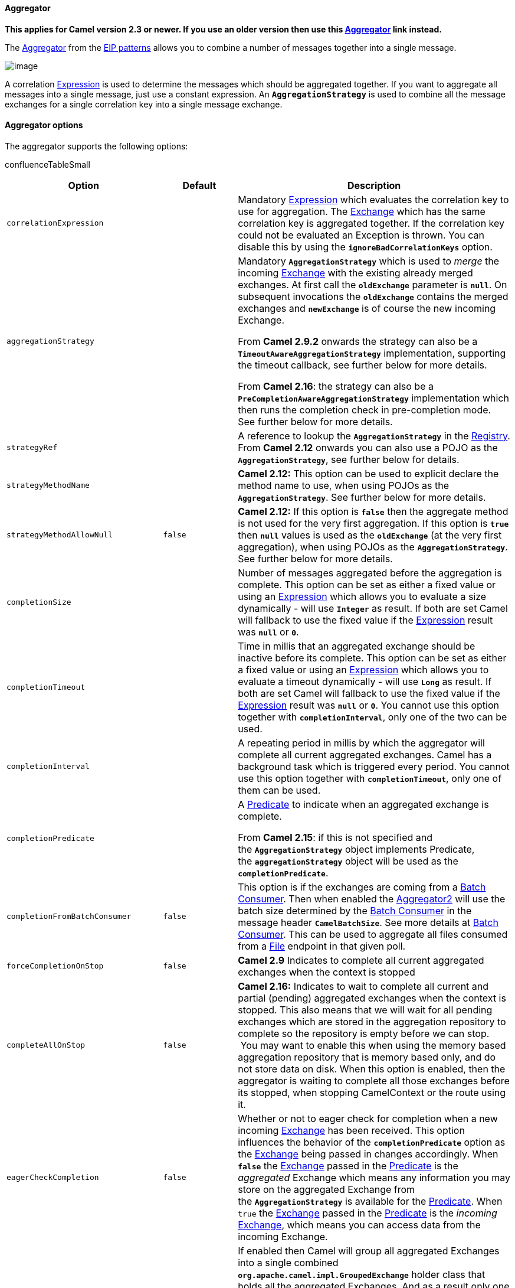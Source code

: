 [[ConfluenceContent]]
[[Aggregator2-Aggregator]]
Aggregator
^^^^^^^^^^

*This applies for Camel version 2.3 or newer. If you use an older
version then use this link:aggregator.html[Aggregator] link instead.*

The
http://www.enterpriseintegrationpatterns.com/Aggregator.html[Aggregator]
from the link:enterprise-integration-patterns.html[EIP patterns] allows
you to combine a number of messages together into a single message.

image:http://www.enterpriseintegrationpatterns.com/img/Aggregator.gif[image]

A correlation link:expression.html[Expression] is used to determine the
messages which should be aggregated together. If you want to aggregate
all messages into a single message, just use a constant expression.
An *`AggregationStrategy`* is used to combine all the message exchanges
for a single correlation key into a single message exchange.

[[Aggregator2-Aggregatoroptions]]
Aggregator options
^^^^^^^^^^^^^^^^^^

The aggregator supports the following options:

confluenceTableSmall

[width="100%",cols="34%,33%,33%",options="header",]
|=======================================================================
|Option |Default |Description
|`correlationExpression` |  |Mandatory link:expression.html[Expression]
which evaluates the correlation key to use for aggregation. The
link:exchange.html[Exchange] which has the same correlation key is
aggregated together. If the correlation key could not be evaluated an
Exception is thrown. You can disable this by using the
*`ignoreBadCorrelationKeys`* option.

|`aggregationStrategy` |  a|
Mandatory *`AggregationStrategy`* which is used to _merge_ the incoming
link:exchange.html[Exchange] with the existing already merged exchanges.
At first call the *`oldExchange`* parameter is *`null`*. On subsequent
invocations the *`oldExchange`* contains the merged exchanges and
*`newExchange`* is of course the new incoming Exchange.

From *Camel 2.9.2* onwards the strategy can also be a
*`TimeoutAwareAggregationStrategy`* implementation, supporting the
timeout callback, see further below for more details.

From *Camel 2.16*: the strategy can also be a
*`PreCompletionAwareAggregationStrategy`* implementation which then runs
the completion check in pre-completion mode. See further below for more
details.

|`strategyRef` |  |A reference to lookup the *`AggregationStrategy`* in
the link:registry.html[Registry]. From *Camel 2.12* onwards you can also
use a POJO as the *`AggregationStrategy`*, see further below for
details.

|`strategyMethodName` |  |*Camel 2.12:* This option can be used to
explicit declare the method name to use, when using POJOs as the
*`AggregationStrategy`*. See further below for more details.

|`strategyMethodAllowNull` |`false` |*Camel 2.12:* If this option is
*`false`* then the aggregate method is not used for the very first
aggregation. If this option is *`true`* then *`null`* values is used as
the *`oldExchange`* (at the very first aggregation), when using POJOs as
the *`AggregationStrategy`*. See further below for more details.

|`completionSize` |  |Number of messages aggregated before the
aggregation is complete. This option can be set as either a fixed value
or using an link:expression.html[Expression] which allows you to
evaluate a size dynamically - will use *`Integer`* as result. If both
are set Camel will fallback to use the fixed value if the
link:expression.html[Expression] result was *`null`* or *`0`*.

|`completionTimeout` |  |Time in millis that an aggregated exchange
should be inactive before its complete. This option can be set as either
a fixed value or using an link:expression.html[Expression] which allows
you to evaluate a timeout dynamically - will use *`Long`* as result. If
both are set Camel will fallback to use the fixed value if the
link:expression.html[Expression] result was *`null`* or *`0`*. You
cannot use this option together with *`completionInterval`*, only one of
the two can be used.

|`completionInterval` |  |A repeating period in millis by which the
aggregator will complete all current aggregated exchanges. Camel has a
background task which is triggered every period. You cannot use this
option together with *`completionTimeout`*, only one of them can be
used.

|`completionPredicate` |  a|
A link:predicate.html[Predicate] to indicate when an aggregated exchange
is complete.

From *Camel 2.15*: if this is not specified and
the *`AggregationStrategy`* object implements Predicate,
the *`aggregationStrategy`* object will be used as the
*`completionPredicate`*.

|`completionFromBatchConsumer` |`false` |This option is if the exchanges
are coming from a link:batch-consumer.html[Batch Consumer]. Then when
enabled the link:aggregator2.html[Aggregator2] will use the batch size
determined by the link:batch-consumer.html[Batch Consumer] in the
message header *`CamelBatchSize`*. See more details at
link:batch-consumer.html[Batch Consumer]. This can be used to aggregate
all files consumed from a link:file2.html[File] endpoint in that given
poll.

|`forceCompletionOnStop` |`false` |*Camel 2.9* Indicates to complete all
current aggregated exchanges when the context is stopped

|`completeAllOnStop` |`false` |*Camel 2.16:* Indicates to wait to
complete all current and partial (pending) aggregated exchanges when the
context is stopped. This also means that we will wait for all pending
exchanges which are stored in the aggregation repository to complete so
the repository is empty before we can stop.  You may want to enable this
when using the memory based aggregation repository that is memory based
only, and do not store data on disk. When this option is enabled, then
the aggregator is waiting to complete all those exchanges before its
stopped, when stopping CamelContext or the route using it.

|`eagerCheckCompletion` |`false` |Whether or not to eager check for
completion when a new incoming link:exchange.html[Exchange] has been
received. This option influences the behavior of the
*`completionPredicate`* option as the link:exchange.html[Exchange] being
passed in changes accordingly. When *`false`* the
link:exchange.html[Exchange] passed in the
link:predicate.html[Predicate] is the _aggregated_ Exchange which means
any information you may store on the aggregated Exchange from
the *`AggregationStrategy`* is available for the
link:predicate.html[Predicate]. When `true` the
link:exchange.html[Exchange] passed in the
link:predicate.html[Predicate] is the _incoming_
link:exchange.html[Exchange], which means you can access data from the
incoming Exchange.

|`groupExchanges` |`false` a|
If enabled then Camel will group all aggregated Exchanges into a single
combined *`org.apache.camel.impl.GroupedExchange`* holder class that
holds all the aggregated Exchanges. And as a result only one Exchange is
being sent out from the aggregator. Can be used to combine many incoming
Exchanges into a single output Exchange without coding a
custom *`AggregationStrategy`* yourself.

*Note:* this option does *not* support persistent repository with the
aggregator. See further below for an example and more details.

|`ignoreInvalidCorrelationKeys` |`false` |Whether or not to ignore
correlation keys which could not be evaluated to a value. By default
Camel will throw an Exception, but you can enable this option and ignore
the situation instead.

|`closeCorrelationKeyOnCompletion` |  |Whether or not too _late_
Exchanges should be accepted or not. You can enable this to indicate
that if a correlation key has already been completed, then any new
exchanges with the same correlation key be denied. Camel will then throw
a *`closedCorrelationKeyException`* exception. When using this option
you pass in a *`integer`* which is a number for a LRUCache which keeps
that last X number of closed correlation keys. You can pass in 0 or a
negative value to indicate a unbounded cache. By passing in a number you
are ensured that cache won't grow too big if you use a log of different
correlation keys.

|`discardOnCompletionTimeout` |`false` |*Camel 2.5:* Whether or not
exchanges which complete due to a timeout should be discarded. If
enabled then when a timeout occurs the aggregated message will *not* be
sent out but dropped (discarded).

|`aggregationRepository` |  |Allows you to plugin you own implementation
of *`org.apache.camel.spi.AggregationRepository`* which keeps track of
the current inflight aggregated exchanges. Camel uses by default a
memory based implementation.

|`aggregationRepositoryRef` |  |Reference to lookup a
*`aggregationRepository`* in the link:registry.html[Registry].

|`parallelProcessing` |`false` |When aggregated are completed they are
being send out of the aggregator. This option indicates whether or not
Camel should use a thread pool with multiple threads for concurrency. If
no custom thread pool has been specified then Camel creates a default
pool with 10 concurrent threads.

|`executorService` |  |If using *`parallelProcessing`* you can specify a
custom thread pool to be used. In fact also if you are not using
*`parallelProcessing`* this custom thread pool is used to send out
aggregated exchanges as well.

|`executorServiceRef` |  |Reference to lookup a *`executorService`* in
the link:registry.html[Registry]

|`timeoutCheckerExecutorService` |  |*Camel 2.9:* If using either of the
*`completionTimeout`*, *`completionTimeoutExpression`*, or
*`completionInterval`* options a background thread is created to check
for the completion for every aggregator. Set this option to provide a
custom thread pool to be used rather than creating a new thread for
every aggregator.

|`timeoutCheckerExecutorServiceRef` |  |*Camel 2.9:* Reference to lookup
a *`timeoutCheckerExecutorService`* in the link:registry.html[Registry]

|`optimisticLocking` |`false` |*Camel 2.11:* Turns on using optimistic
locking, which requires the *`aggregationRepository`* being used, is
supporting this by implementing the
*`org.apache.camel.spi.OptimisticLockingAggregationRepository`*
interface.

|`optimisticLockRetryPolicy` |  |*Camel 2.11.1:* Allows to configure
retry settings when using optimistic locking.
|=======================================================================

[[Aggregator2-ExchangeProperties]]
Exchange Properties
^^^^^^^^^^^^^^^^^^^

The following properties are set on each aggregated Exchange:

confluenceTableSmall

[width="100%",cols="34%,33%,33%",options="header",]
|=======================================================================
|Header |Type |Description
|`CamelAggregatedSize` |`int` |The total number of Exchanges aggregated
into this combined Exchange.

|`CamelAggregatedCompletedBy` |`String` |Indicator how the aggregation
was completed as a value of either: *`predicate`*, *`size`*,
*`strategy`*, *`consumer`*, *`timeout`*, *`forceCompletion`* or
*`interval`*.
|=======================================================================

[[Aggregator2-AboutAggregationStrategy]]
About AggregationStrategy
^^^^^^^^^^^^^^^^^^^^^^^^^

The *`AggregationStrategy`* is used for aggregating the old (lookup by
its correlation id) and the new exchanges together into a single
exchange. Possible implementations include performing some kind of
combining or delta processing, such as adding line items together into
an invoice or just using the newest exchange and removing old exchanges
such as for state tracking or market data prices; where old values are
of little use.

Notice the aggregation strategy is a mandatory option and must be
provided to the aggregator.

Here are a few example *`AggregationStrategy`* implementations that
should help you create your own custom strategy.

class ArrayListAggregationStrategy implements AggregationStrategy \{
public Exchange aggregate(Exchange oldExchange, Exchange newExchange) \{
Object newBody = newExchange.getIn().getBody(); ArrayList
